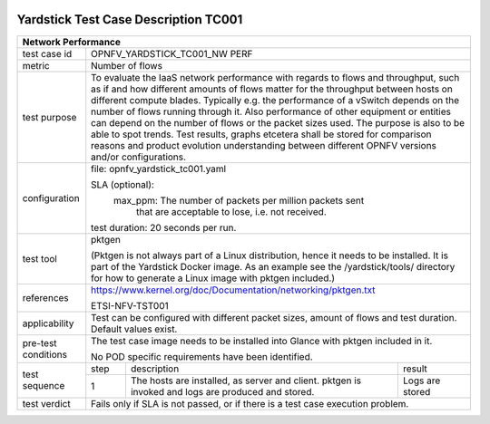 .. image:: ../../etc/opnfv-logo.png
  :height: 40
  :width: 200
  :alt: OPNFV
  :align: left

*************************************
Yardstick Test Case Description TC001
*************************************
+-----------------------------------------------------------------------------+
|Network Performance                                                          |
+==============+==============================================================+
|test case id  | OPNFV_YARDSTICK_TC001_NW PERF                                |
+--------------+--------------------------------------------------------------+
|metric        | Number of flows                                              |
+--------------+--------------------------------------------------------------+
|test purpose  | To evaluate the IaaS network performance with regards to     |
|              | flows and throughput, such as if and how different amounts   |
|              | of flows matter for the throughput between hosts on different|
|              | compute blades. Typically e.g. the performance of a vSwitch  |
|              | depends on the number of flows running through it. Also      |
|              | performance of other equipment or entities can depend        |
|              | on the number of flows or the packet sizes used.             |
|              | The purpose is also to be able to spot trends. Test results, |
|              | graphs etcetera shall be stored for comparison reasons and   |
|              | product evolution understanding between different OPNFV      |
|              | versions and/or configurations.                              |
+--------------+--------------------------------------------------------------+
|configuration |file: opnfv_yardstick_tc001.yaml                              |
|              |                                                              |
|              |SLA (optional):                                               |
|              |    max_ppm: The number of packets per million packets sent   |
|              |             that are acceptable to lose, i.e. not received.  |
|              |test duration: 20 seconds per run.                            |
+--------------+--------------------------------------------------------------+
|test tool     | pktgen                                                       |
|              |                                                              |
|              | (Pktgen is not always part of a Linux distribution, hence it |
|              | needs to be installed. It is part of the Yardstick Docker    |
|              | image.                                                       |
|              | As an example see the /yardstick/tools/ directory for how    |
|              | to generate a Linux image with pktgen included.)             |
+--------------+--------------------------------------------------------------+
|references    |https://www.kernel.org/doc/Documentation/networking/pktgen.txt|
|              |                                                              |
|              |ETSI-NFV-TST001                                               |
+--------------+--------------------------------------------------------------+
|applicability | Test can be configured with different packet sizes, amount   |
|              | of flows and test duration. Default values exist.            |
+--------------+--------------------------------------------------------------+
|pre-test      | The test case image needs to be installed into Glance        |
|conditions    | with pktgen included in it.                                  |
|              |                                                              |
|              | No POD specific requirements have been identified.           |
+--------------+------+----------------------------------+--------------------+
|test sequence | step | description                      | result             |
|              +------+----------------------------------+--------------------+
|              |  1   | The hosts are installed, as      | Logs are stored    |
|              |      | server and client. pktgen is     |                    |
|              |      | invoked and logs are produced    |                    |
|              |      | and stored.                      |                    |
+--------------+------+----------------------------------+--------------------+
|test verdict  | Fails only if SLA is not passed, or if there is a test case  |
|              | execution problem.                                           |
+--------------+--------------------------------------------------------------+
